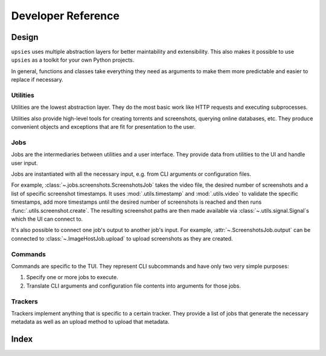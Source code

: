 Developer Reference
===================

Design
------

``upsies`` uses multiple abstraction layers for better maintability and
extensibility. This also makes it possible to use ``upsies`` as a toolkit for
your own Python projects.

In general, functions and classes take everything they need as arguments to make
them more predictable and easier to replace if necessary.

Utilities
^^^^^^^^^

Utilities are the lowest abstraction layer. They do the most basic work like
HTTP requests and executing subprocesses.

Utilities also provide high-level tools for creating torrents and screenshots,
querying online databases, etc. They produce convenient objects and exceptions
that are fit for presentation to the user.

Jobs
^^^^

Jobs are the intermediaries between utilities and a user interface. They provide
data from utilities to the UI and handle user input.

Jobs are instantiated with all the necessary input, e.g. from CLI arguments or
configuration files.

For example, :class:`~.jobs.screenshots.ScreenshotsJob` takes the video file,
the desired number of screenshots and a list of specific screenshot
timestamps. It uses :mod:`.utils.timestamp` and :mod:`.utils.video` to validate
the specific timestamps, add more timestamps until the desired number of
screenshots is reached and then runs :func:`.utils.screenshot.create`. The
resulting screenshot paths are then made available via
:class:`~.utils.signal.Signal`\ s which the UI can connect to.

It's also possible to connect one job's output to another job's input. For
example, :attr:`~.ScreenshotsJob.output` can be connected to
:class:`~.ImageHostJob.upload` to upload screenshots as they are created.

Commands
^^^^^^^^

Commands are specific to the TUI. They represent CLI subcommands and have only
two very simple purposes:

#. Specify one or more jobs to execute.

#. Translate CLI arguments and configuration file contents into arguments for
   those jobs.

Trackers
^^^^^^^^

Trackers implement anything that is specific to a certain tracker. They provide
a list of jobs that generate the necessary metadata as well as an upload method
to upload that metadata.

Index
-----

.. autosummary::
   :toctree:
   :template: autosummary-template.rst
   :nosignatures:
   :recursive:

   upsies.utils
   upsies.jobs
   upsies.trackers
   upsies.errors
